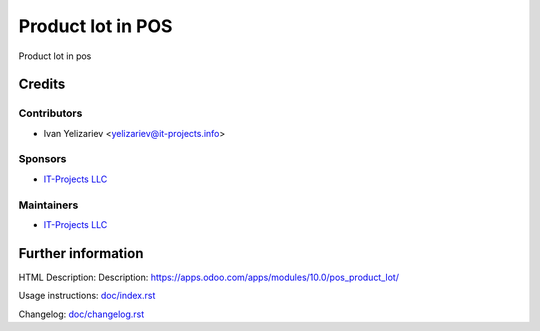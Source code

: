====================
 Product lot in POS
====================

Product lot in pos

Credits
=======

Contributors
------------
* Ivan Yelizariev <yelizariev@it-projects.info>

Sponsors
--------
* `IT-Projects LLC <https://it-projects.info>`__

Maintainers
-----------
* `IT-Projects LLC <https://it-projects.info>`__

Further information
===================

HTML Description: Description: https://apps.odoo.com/apps/modules/10.0/pos_product_lot/

Usage instructions: `<doc/index.rst>`_

Changelog: `<doc/changelog.rst>`_
